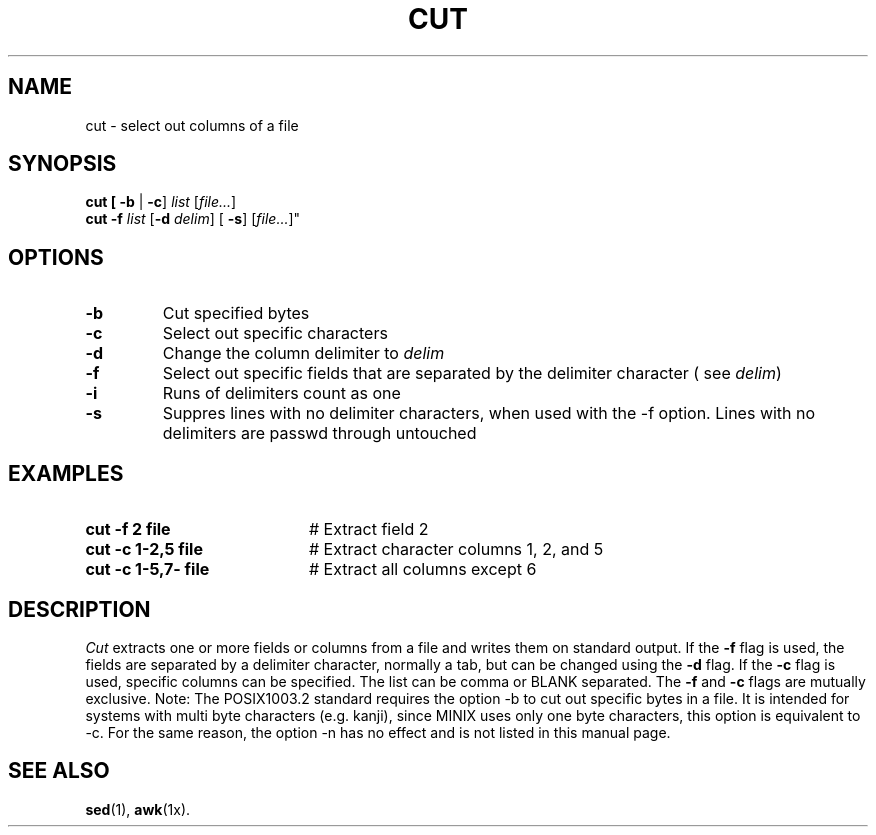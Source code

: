 .TH CUT 1
.SH NAME
cut \- select out columns of a file
.SH SYNOPSIS
\fBcut [ \fB \-b \fR|\fB \-c\fR] \fIlist\fR [\fIfile...\fR]\fR
.br
\fBcut \-f \fIlist\fR [\fB\-d \fIdelim\fR] [\fB \-s\fR]\fR [\fIfile...\fR]" 
.br
.de FL
.TP
\\fB\\$1\\fR
\\$2
..
.de EX
.TP 20
\\fB\\$1\\fR
# \\$2
..
.SH OPTIONS
.FL "\-b" "Cut specified bytes"
.FL "\-c" "Select out specific characters"
.FL "\-d" "Change the column delimiter to \fIdelim\fR"
.FL "\-f" "Select out specific fields that are separated by the delimiter character ( see \fIdelim\fR)"
.FL "\-i" "Runs of delimiters count as one"
.FL "\-s" "Suppres lines with no delimiter characters, when used with the \-f option. Lines with no delimiters are passwd through untouched"
.SH EXAMPLES
.EX "cut \-f 2 file" "Extract field 2"
.EX "cut \-c 1\-2,5 file" "Extract character columns 1, 2, and 5"
.EX "cut \-c 1\-5,7\- file" "Extract all columns except 6"
.SH DESCRIPTION
.PP
\fICut\fR extracts one or more fields or columns from a file and writes them on
standard output.
If the \fB\-f\fR flag is used, the fields are separated by a delimiter 
character, normally a tab, but can be changed using the \fB\-d\fR flag.
If the \fB\-c\fR flag is used, specific columns can be specified.
The list can be comma or BLANK separated. The \fB\-f\fR and
\fB\-c\fR flags  are mutually exclusive.
Note: The POSIX1003.2 standard requires the option \-b to cut out
specific bytes in a file. It is intended for systems with multi byte
characters (e.g. kanji), since MINIX uses only one byte characters,
this option is equivalent to \-c. For the same reason, the option
\-n has no effect and is not listed in this manual page.
.SH "SEE ALSO"
.BR sed (1),
.BR awk (1x).
